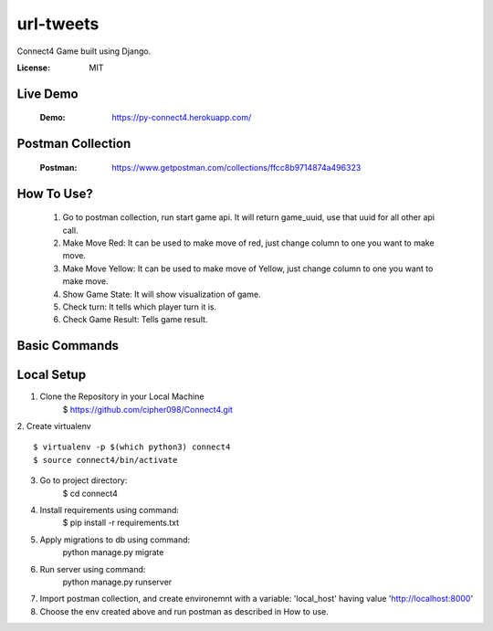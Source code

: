 url-tweets
==========

Connect4 Game built using Django.

:License: MIT

Live Demo
--------------
    :Demo: https://py-connect4.herokuapp.com/


Postman Collection
----------

    :Postman: https://www.getpostman.com/collections/ffcc8b9714874a496323


How To Use?
----------
    1. Go to postman collection, run start game api. It will return game_uuid, use that uuid for all other api call.
    2. Make Move Red: It can be used to make move of red, just change column to one you want to make move.
    3. Make Move Yellow: It can be used to make move of Yellow, just change column to one you want to make move.
    4. Show Game State: It will show visualization of game.
    5. Check turn: It tells which player turn it is.
    6. Check Game Result: Tells game result.

Basic Commands
--------------

Local Setup
----------

1. Clone the Repository in your Local Machine
    $ https://github.com/cipher098/Connect4.git
2. Create virtualenv
::
    $ virtualenv -p $(which python3) connect4
    $ source connect4/bin/activate
3. Go to project directory:
    $ cd connect4
4. Install requirements using command:
    $ pip install -r requirements.txt
5. Apply migrations to db using command:
    python manage.py migrate

6. Run server using command:
    python manage.py runserver
7. Import postman collection, and create environemnt with a variable: 'local_host' having value 'http://localhost:8000'
8. Choose the env created above and run postman as described in How to use.




